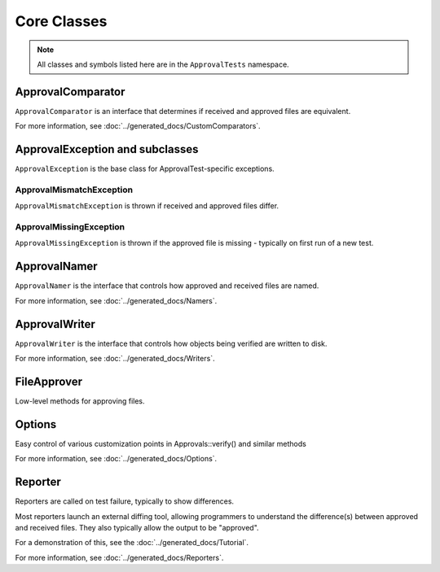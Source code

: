 Core Classes
============

.. note:: All classes and symbols listed here are in the ``ApprovalTests`` namespace.

ApprovalComparator
------------------

``ApprovalComparator`` is an interface that determines if received and approved files are equivalent.

For more information, see :doc:`../generated_docs/CustomComparators`.

.. doxygenclass:: ApprovalTests::ApprovalComparator
   :members:
   :undoc-members:

ApprovalException and subclasses
--------------------------------

``ApprovalException`` is the base class for ApprovalTest-specific exceptions.

.. doxygenclass:: ApprovalTests::ApprovalException
   :members:
   :undoc-members:

ApprovalMismatchException
^^^^^^^^^^^^^^^^^^^^^^^^^

``ApprovalMismatchException`` is thrown if received and approved files differ.

.. doxygenclass:: ApprovalTests::ApprovalMismatchException
   :members:
   :undoc-members:

ApprovalMissingException
^^^^^^^^^^^^^^^^^^^^^^^^

``ApprovalMissingException`` is thrown if the approved file is missing - typically on first run of a new test.

.. doxygenclass:: ApprovalTests::ApprovalMissingException
   :members:
   :undoc-members:

ApprovalNamer
-------------

``ApprovalNamer`` is the interface that controls how approved and received files are named.

For more information, see :doc:`../generated_docs/Namers`.

.. doxygenclass:: ApprovalTests::ApprovalNamer
   :members:
   :undoc-members:

ApprovalWriter
--------------

``ApprovalWriter`` is the interface that controls how objects being verified are written to disk.

For more information, see :doc:`../generated_docs/Writers`.

.. doxygenclass:: ApprovalTests::ApprovalWriter
   :members:
   :undoc-members:

FileApprover
------------

Low-level methods for approving files.

.. doxygenclass:: ApprovalTests::FileApprover
   :members:
   :undoc-members:

Options
--------

Easy control of various customization points in Approvals::verify() and similar methods

For more information, see :doc:`../generated_docs/Options`.

.. doxygenclass:: ApprovalTests::Options
   :members:
   :undoc-members:

Reporter
--------

Reporters are called on test failure, typically to show differences.

Most reporters launch an external diffing tool, allowing programmers
to understand the difference(s) between approved and received files. They
also typically allow the output to be "approved".

For a demonstration of this, see the :doc:`../generated_docs/Tutorial`.

For more information, see :doc:`../generated_docs/Reporters`.

.. doxygenclass:: ApprovalTests::Reporter
   :members:
   :undoc-members:
